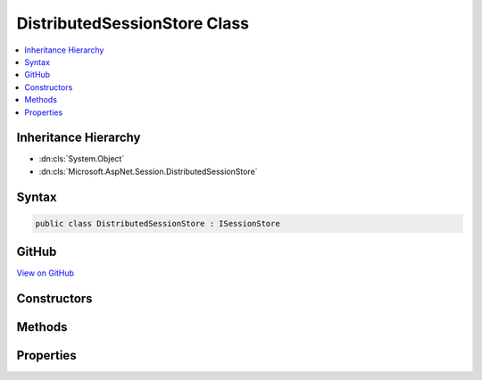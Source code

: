 

DistributedSessionStore Class
=============================



.. contents:: 
   :local:







Inheritance Hierarchy
---------------------


* :dn:cls:`System.Object`
* :dn:cls:`Microsoft.AspNet.Session.DistributedSessionStore`








Syntax
------

.. code-block:: csharp

   public class DistributedSessionStore : ISessionStore





GitHub
------

`View on GitHub <https://github.com/aspnet/apidocs/blob/master/aspnet/session/src/Microsoft.AspNet.Session/DistributedSessionStore.cs>`_





.. dn:class:: Microsoft.AspNet.Session.DistributedSessionStore

Constructors
------------

.. dn:class:: Microsoft.AspNet.Session.DistributedSessionStore
    :noindex:
    :hidden:

    
    .. dn:constructor:: Microsoft.AspNet.Session.DistributedSessionStore.DistributedSessionStore(Microsoft.Extensions.Caching.Distributed.IDistributedCache, Microsoft.Extensions.Logging.ILoggerFactory)
    
        
        
        
        :type cache: Microsoft.Extensions.Caching.Distributed.IDistributedCache
        
        
        :type loggerFactory: Microsoft.Extensions.Logging.ILoggerFactory
    
        
        .. code-block:: csharp
    
           public DistributedSessionStore(IDistributedCache cache, ILoggerFactory loggerFactory)
    

Methods
-------

.. dn:class:: Microsoft.AspNet.Session.DistributedSessionStore
    :noindex:
    :hidden:

    
    .. dn:method:: Microsoft.AspNet.Session.DistributedSessionStore.Connect()
    
        
    
        
        .. code-block:: csharp
    
           public void Connect()
    
    .. dn:method:: Microsoft.AspNet.Session.DistributedSessionStore.Create(System.String, System.TimeSpan, System.Func<System.Boolean>, System.Boolean)
    
        
        
        
        :type sessionId: System.String
        
        
        :type idleTimeout: System.TimeSpan
        
        
        :type tryEstablishSession: System.Func{System.Boolean}
        
        
        :type isNewSessionKey: System.Boolean
        :rtype: Microsoft.AspNet.Http.Features.ISession
    
        
        .. code-block:: csharp
    
           public ISession Create(string sessionId, TimeSpan idleTimeout, Func<bool> tryEstablishSession, bool isNewSessionKey)
    

Properties
----------

.. dn:class:: Microsoft.AspNet.Session.DistributedSessionStore
    :noindex:
    :hidden:

    
    .. dn:property:: Microsoft.AspNet.Session.DistributedSessionStore.IsAvailable
    
        
        :rtype: System.Boolean
    
        
        .. code-block:: csharp
    
           public bool IsAvailable { get; }
    


